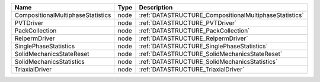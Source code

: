 

================================= ==== ====================================================== 
Name                              Type Description                                            
================================= ==== ====================================================== 
CompositionalMultiphaseStatistics node :ref:`DATASTRUCTURE_CompositionalMultiphaseStatistics` 
PVTDriver                         node :ref:`DATASTRUCTURE_PVTDriver`                         
PackCollection                    node :ref:`DATASTRUCTURE_PackCollection`                    
RelpermDriver                     node :ref:`DATASTRUCTURE_RelpermDriver`                     
SinglePhaseStatistics             node :ref:`DATASTRUCTURE_SinglePhaseStatistics`             
SolidMechanicsStateReset          node :ref:`DATASTRUCTURE_SolidMechanicsStateReset`          
SolidMechanicsStatistics          node :ref:`DATASTRUCTURE_SolidMechanicsStatistics`          
TriaxialDriver                    node :ref:`DATASTRUCTURE_TriaxialDriver`                    
================================= ==== ====================================================== 



